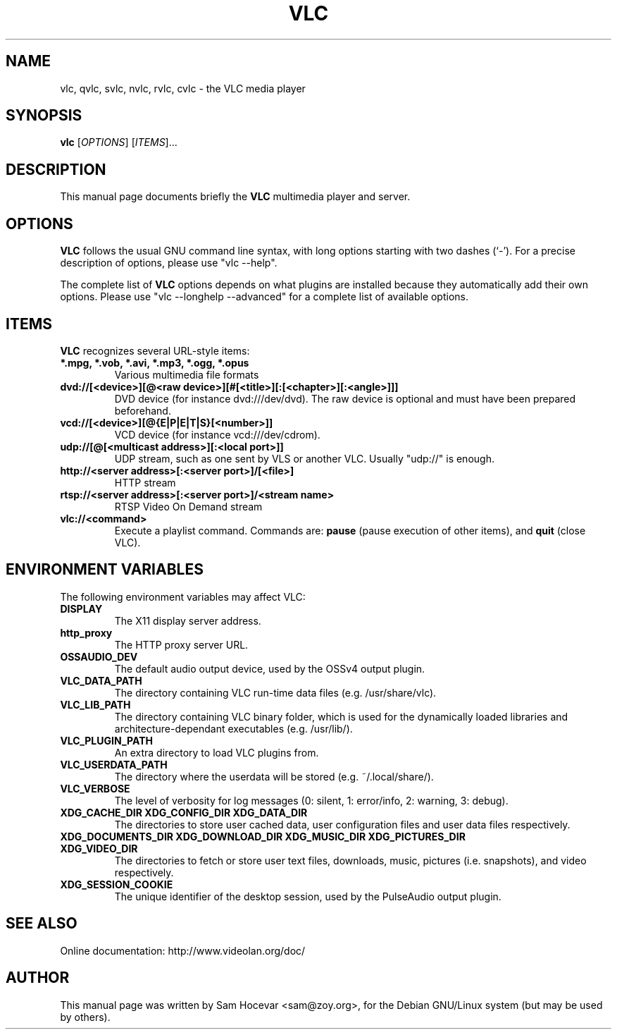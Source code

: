 .\"                                      Hey, EMACS: -*- nroff -*-
.\" First parameter, NAME, should be all caps
.\" Second parameter, SECTION, should be 1-8, maybe w/ subsection
.\" other parameters are allowed: see man(7), man(1)
.TH VLC 1 "Feb 14, 2005"
.\" Please adjust this date whenever revising the manpage.
.\"
.\" Some roff macros, for reference:
.\" .nh        disable hyphenation
.\" .hy        enable hyphenation
.\" .ad l      left justify
.\" .ad b      justify to both left and right margins
.\" .nf        disable filling
.\" .fi        enable filling
.\" .br        insert line break
.\" .sp <n>    insert n+1 empty lines
.\" for manpage-specific macros, see man(7)
.SH NAME
vlc, qvlc, svlc, nvlc, rvlc, cvlc \- the VLC media player
.SH SYNOPSIS
.B vlc
.RI [ OPTIONS ]
.RI [ ITEMS ]...
.SH DESCRIPTION
This manual page documents briefly the
.B VLC
multimedia player and server.

.SH OPTIONS
.B VLC
follows the usual GNU command line syntax, with long
options starting with two dashes (`-').
For a precise description of options, please use "vlc \-\-help".

The complete list of
.B VLC
options depends on what plugins are installed because they automatically
add their own options. Please use "vlc \-\-longhelp \-\-advanced" for a
complete list of available options.

.SH ITEMS
.B VLC
recognizes several URL-style items:
.TP
.B *.mpg, *.vob, *.avi, *.mp3, *.ogg, *.opus
Various multimedia file formats
.TP
.B dvd://[<device>][@<raw device>][#[<title>][:[<chapter>][:<angle>]]]
DVD device (for instance dvd:///dev/dvd). The raw device is optional and
must have been prepared beforehand.
.TP
.B vcd://[<device>][@{E|P|E|T|S}[<number>]]
VCD device (for instance vcd:///dev/cdrom).
.TP
.B udp://[@[<multicast address>][:<local port>]]
UDP stream, such as one sent by VLS or another VLC.
Usually "udp://" is enough.
.TP
.B http://<server address>[:<server port>]/[<file>]
HTTP stream
.TP
.B rtsp://<server address>[:<server port>]/<stream name>
RTSP Video On Demand stream
.TP
.B vlc://<command>
Execute a playlist command. Commands are:
.B pause
(pause execution of other items), and
.B quit
(close VLC).

.SH ENVIRONMENT VARIABLES
The following environment variables may affect VLC:

.TP
.B DISPLAY
The X11 display server address.

.TP
.B http_proxy
The HTTP proxy server URL.

.TP
.B OSSAUDIO_DEV
The default audio output device,
used by the OSSv4 output plugin.

.TP
.B VLC_DATA_PATH
The directory containing VLC run-time data files (e.g. /usr/share/vlc).

.TP
.B VLC_LIB_PATH
The directory containing VLC binary folder, which is used for the dynamically
loaded libraries and architecture-dependant executables (e.g. /usr/lib/).

.TP
.B VLC_PLUGIN_PATH
An extra directory to load VLC plugins from.

.TP
.B VLC_USERDATA_PATH
The directory where the userdata will be stored (e.g. ~/.local/share/).

.TP
.B VLC_VERBOSE
The level of verbosity for log messages
(0: silent, 1: error/info, 2: warning, 3: debug).

.TP
.B XDG_CACHE_DIR XDG_CONFIG_DIR XDG_DATA_DIR
The directories to store user cached data, user configuration files and
user data files respectively.

.TP
.B XDG_DOCUMENTS_DIR XDG_DOWNLOAD_DIR XDG_MUSIC_DIR XDG_PICTURES_DIR XDG_VIDEO_DIR
The directories to fetch or store user text files,
downloads, music, pictures (i.e. snapshots), and video respectively.

.TP
.B XDG_SESSION_COOKIE
The unique identifier of the desktop session,
used by the PulseAudio output plugin.

.SH SEE ALSO
Online documentation: http://www.videolan.org/doc/
.PP
.SH AUTHOR
This manual page was written by Sam Hocevar <sam@zoy.org>, for the Debian
GNU/Linux system (but may be used by others).
